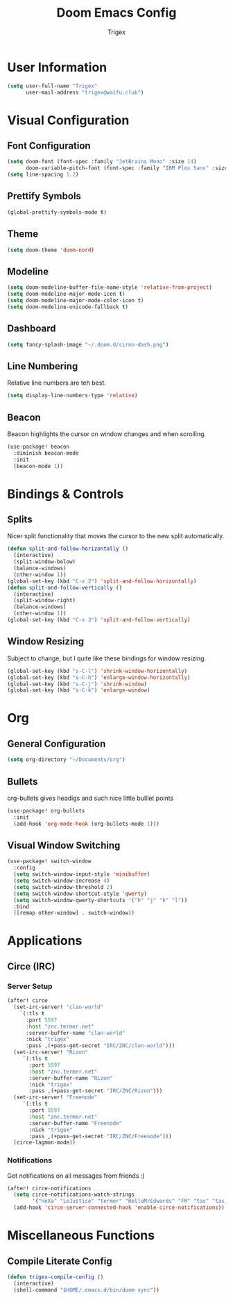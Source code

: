 #+TITLE: Doom Emacs Config
#+AUTHOR: Trigex

* User Information
#+BEGIN_SRC emacs-lisp
(setq user-full-name "Trigex"
      user-mail-address "trigex@waifu.club")
#+END_SRC

* Visual Configuration
** Font Configuration
#+BEGIN_SRC emacs-lisp
(setq doom-font (font-spec :family "JetBrains Mono" :size 14)
      doom-variable-pitch-font (font-spec :family "IBM Plex Sans" :size 14))
(setq line-spacing 1.2)
#+END_SRC

** Prettify Symbols
#+BEGIN_SRC emacs-lisp
(global-prettify-symbols-mode t)
#+END_SRC

** Theme
#+BEGIN_SRC emacs-lisp
(setq doom-theme 'doom-nord)
#+END_SRC

** Modeline
#+BEGIN_SRC emacs-lisp
(setq doom-modeline-buffer-file-name-style 'relative-from-project)
(setq doom-modeline-major-mode-icon t)
(setq doom-modeline-major-mode-color-icon t)
(setq doom-modeline-unicode-fallback t)
#+END_SRC

** Dashboard
#+BEGIN_SRC emacs-lisp
(setq fancy-splash-image "~/.doom.d/cirno-dash.png")
#+END_SRC

** Line Numbering
Relative line numbers are teh best.
#+BEGIN_SRC emacs-lisp
(setq display-line-numbers-type 'relative)
#+END_SRC
** Beacon
Beacon highlights the cursor on window changes and when scrolling.
#+BEGIN_SRC emacs-lisp
(use-package! beacon
  :diminish beacon-mode
  :init
  (beacon-mode 1))
#+END_SRC
* Bindings & Controls
** Splits
Nicer split functionality that moves the cursor to the new split automatically.
#+BEGIN_SRC emacs-lisp
(defun split-and-follow-horizontally ()
  (interactive)
  (split-window-below)
  (balance-windows)
  (other-window 1))
(global-set-key (kbd "C-x 2") 'split-and-follow-horizontally)
(defun split-and-follow-vertically ()
  (interactive)
  (split-window-right)
  (balance-windows)
  (other-window 1))
(global-set-key (kbd "C-x 3") 'split-and-follow-vertically)
#+END_SRC
** Window Resizing
Subject to change, but I quite like these bindings for window resizing.
#+BEGIN_SRC emacs-lisp
(global-set-key (kbd "s-C-l") 'shrink-window-horizontally)
(global-set-key (kbd "s-C-h") 'enlarge-window-horizontally)
(global-set-key (kbd "s-C-j") 'shrink-window)
(global-set-key (kbd "s-C-k") 'enlarge-window)
#+END_SRC

* Org
** General Configuration
#+BEGIN_SRC emacs-lisp
(setq org-directory "~/Documents/org")
#+END_SRC
** Bullets
org-bullets gives headigs and such nice little bulllet points
#+BEGIN_SRC emacs-lisp
(use-package! org-bullets
  :init
  (add-hook 'org-mode-hook (org-bullets-mode 1)))
#+END_SRC
** Visual Window Switching
#+BEGIN_SRC emacs-lisp
(use-package! switch-window
  :config
  (setq switch-window-input-style 'minibuffer)
  (setq switch-window-increase 4)
  (setq switch-window-threshold 2)
  (setq switch-window-shortcut-style 'qwerty)
  (setq switch-window-qwerty-shortcuts '("h" "j" "k" "l"))
  :bind
  ([remap other-window] . switch-window))
#+END_SRC
* Applications
** Circe (IRC)
*** Server Setup
#+BEGIN_SRC emacs-lisp
(after! circe
  (set-irc-server! "clan-world"
    `(:tls t
      :port 5597
      :host "znc.termer.net"
      :server-buffer-name "clan-world"
      :nick "trigex"
      :pass ,(+pass-get-secret "IRC/ZNC/clan-world")))
  (set-irc-server! "Rizon"
     `(:tls t
       :port 5597
       :host "znc.termer.net"
       :server-buffer-name "Rizon"
       :nick "trigex"
       :pass ,(+pass-get-secret "IRC/ZNC/Rizon")))
  (set-irc-server! "Freenode"
     `(:tls t
       :port 5597
       :host "znc.termer.net"
       :server-buffer-name "Freenode"
       :nick "trigex"
       :pass ,(+pass-get-secret "IRC/ZNC/Freenode")))
  (circe-lagmon-mode))
#+END_SRC

*** Notifications
Get notifications on all messages from friends :)
#+BEGIN_SRC emacs-lisp
(after! circe-notifications
  (setq circe-notifications-watch-strings
        '("HeXa" "LeJustice" "termer" "HelloMrEdwards" "FM" "tas" "tas_" "sage" "sage8" "Sentaku-san" "zenhead" "tusoud" "starman" "blakkheim"))
  (add-hook 'circe-server-connected-hook 'enable-circe-notifications))
#+END_SRC

* Miscellaneous Functions
** Compile Literate Config
#+BEGIN_SRC emacs-lisp
(defun trigex-compile-config ()
  (interactive)
  (shell-command "$HOME/.emacs.d/bin/doom sync"))
#+END_SRC
